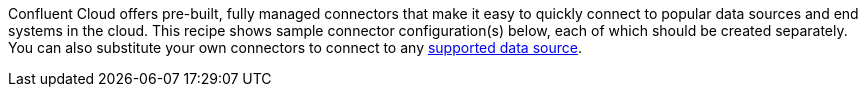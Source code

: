 Confluent Cloud offers pre-built, fully managed connectors that make it easy to quickly connect to popular data sources and end systems in the cloud.
This recipe shows sample connector configuration(s) below, each of which should be created separately.
You can also substitute your own connectors to connect to any link:https://docs.confluent.io/cloud/current/connectors/index.html[supported data source].

